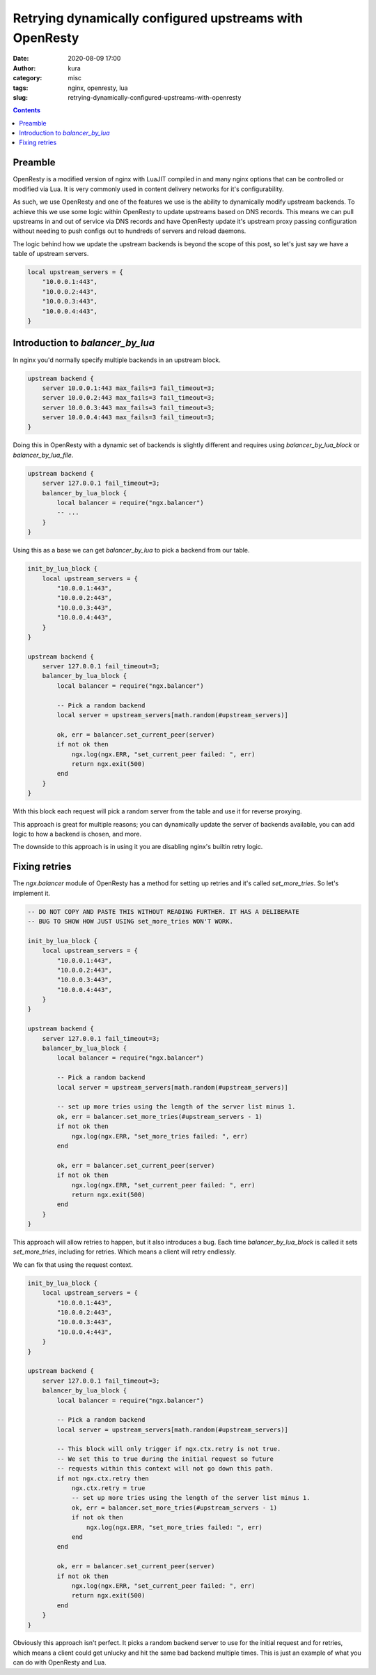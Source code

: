 Retrying dynamically configured upstreams with OpenResty
########################################################
:date: 2020-08-09 17:00
:author: kura
:category: misc
:tags: nginx, openresty, lua
:slug: retrying-dynamically-configured-upstreams-with-openresty

.. contents::
    :backlinks: none

Preamble
========

OpenResty is a modified version of nginx with LuaJIT compiled in and many
nginx options that can be controlled or modified via Lua. It is very commonly
used in content delivery networks for it's configurability.

As such, we use OpenResty and one of the features we use is the ability to
dynamically modify upstream backends. To achieve this we use some logic within
OpenResty to update upstreams based on DNS records. This means we can pull
upstreams in and out of service via DNS records and have OpenResty
update it's upstream proxy passing configuration without needing to push
configs out to hundreds of servers and reload daemons.

The logic behind how we update the upstream backends is beyond the scope of
this post, so let's just say we have a table of upstream servers.

.. code:: lua

    local upstream_servers = {
        "10.0.0.1:443",
        "10.0.0.2:443",
        "10.0.0.3:443",
        "10.0.0.4:443",
    }

Introduction to `balancer_by_lua`
=================================

In nginx you'd normally specify multiple backends in an upstream block.

.. code:: nginx

    upstream backend {
        server 10.0.0.1:443 max_fails=3 fail_timeout=3;
        server 10.0.0.2:443 max_fails=3 fail_timeout=3;
        server 10.0.0.3:443 max_fails=3 fail_timeout=3;
        server 10.0.0.4:443 max_fails=3 fail_timeout=3;
    }

Doing this in OpenResty with a dynamic set of backends is slightly different
and requires using `balancer_by_lua_block` or `balancer_by_lua_file`.

.. code:: lua

    upstream backend {
        server 127.0.0.1 fail_timeout=3;
        balancer_by_lua_block {
            local balancer = require("ngx.balancer")
            -- ...
        }
    }

Using this as a base we can get `balancer_by_lua` to pick a backend from our
table.

.. code:: lua

    init_by_lua_block {
        local upstream_servers = {
            "10.0.0.1:443",
            "10.0.0.2:443",
            "10.0.0.3:443",
            "10.0.0.4:443",
        }
    }

    upstream backend {
        server 127.0.0.1 fail_timeout=3;
        balancer_by_lua_block {
            local balancer = require("ngx.balancer")

            -- Pick a random backend
            local server = upstream_servers[math.random(#upstream_servers)]

            ok, err = balancer.set_current_peer(server)
            if not ok then
                ngx.log(ngx.ERR, "set_current_peer failed: ", err)
                return ngx.exit(500)
            end
        }
    }

With this block each request will pick a random server from the table and use
it for reverse proxying.

This approach is great for multiple reasons; you can dynamically update the
server of backends available, you can add logic to how a backend is chosen,
and more.

The downside to this approach is in using it you are disabling nginx's builtin
retry logic.

Fixing retries
==============

The `ngx.balancer` module of OpenResty has a method for setting up retries and
it's called `set_more_tries`. So let's implement it.

.. code:: lua

    -- DO NOT COPY AND PASTE THIS WITHOUT READING FURTHER. IT HAS A DELIBERATE
    -- BUG TO SHOW HOW JUST USING set_more_tries WON'T WORK.

    init_by_lua_block {
        local upstream_servers = {
            "10.0.0.1:443",
            "10.0.0.2:443",
            "10.0.0.3:443",
            "10.0.0.4:443",
        }
    }

    upstream backend {
        server 127.0.0.1 fail_timeout=3;
        balancer_by_lua_block {
            local balancer = require("ngx.balancer")

            -- Pick a random backend
            local server = upstream_servers[math.random(#upstream_servers)]
            
            -- set up more tries using the length of the server list minus 1.
            ok, err = balancer.set_more_tries(#upstream_servers - 1)
            if not ok then
                ngx.log(ngx.ERR, "set_more_tries failed: ", err)
            end
            
            ok, err = balancer.set_current_peer(server)
            if not ok then
                ngx.log(ngx.ERR, "set_current_peer failed: ", err)
                return ngx.exit(500)
            end
        }
    }

This approach will allow retries to happen, but it also introduces a bug.
Each time `balancer_by_lua_block` is called it sets `set_more_tries`,
including for retries. Which means a client will retry endlessly.

We can fix that using the request context.

.. code:: lua

    init_by_lua_block {
        local upstream_servers = {
            "10.0.0.1:443",
            "10.0.0.2:443",
            "10.0.0.3:443",
            "10.0.0.4:443",
        }
    }

    upstream backend {
        server 127.0.0.1 fail_timeout=3;
        balancer_by_lua_block {
            local balancer = require("ngx.balancer")

            -- Pick a random backend
            local server = upstream_servers[math.random(#upstream_servers)]
            
            -- This block will only trigger if ngx.ctx.retry is not true.
            -- We set this to true during the initial request so future
            -- requests within this context will not go down this path.
            if not ngx.ctx.retry then
                ngx.ctx.retry = true
                -- set up more tries using the length of the server list minus 1.
                ok, err = balancer.set_more_tries(#upstream_servers - 1)
                if not ok then
                    ngx.log(ngx.ERR, "set_more_tries failed: ", err)
                end
            end
            
            ok, err = balancer.set_current_peer(server)
            if not ok then
                ngx.log(ngx.ERR, "set_current_peer failed: ", err)
                return ngx.exit(500)
            end
        }
    }

Obviously this approach isn't perfect. It picks a random backend server to use
for the initial request and for retries, which means a client could get
unlucky and hit the same bad backend multiple times. This is just an example
of what you can do with OpenResty and Lua.
